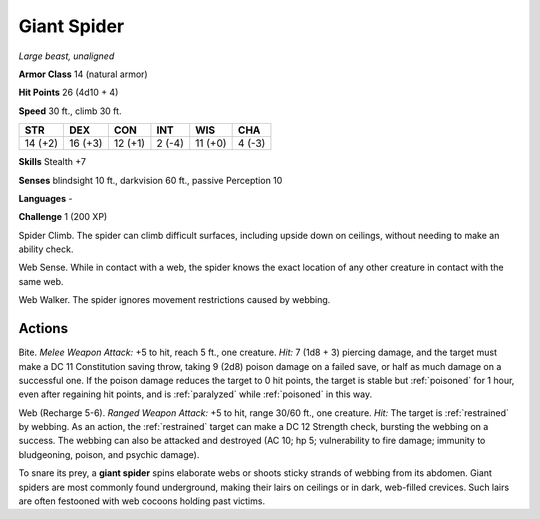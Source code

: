 Giant Spider
------------


.. https://stackoverflow.com/questions/11984652/bold-italic-in-restructuredtext

.. raw:: html

   <style type="text/css">
     span.bolditalic {
       font-weight: bold;
       font-style: italic;
     }
   </style>

.. role:: bi
   :class: bolditalic


*Large beast, unaligned*

**Armor Class** 14 (natural armor)

**Hit Points** 26 (4d10 + 4)

**Speed** 30 ft., climb 30 ft.

+-----------+-----------+-----------+-----------+-----------+-----------+
| STR       | DEX       | CON       | INT       | WIS       | CHA       |
+===========+===========+===========+===========+===========+===========+
| 14 (+2)   | 16 (+3)   | 12 (+1)   | 2 (-4)    | 11 (+0)   | 4 (-3)    |
+-----------+-----------+-----------+-----------+-----------+-----------+

**Skills** Stealth +7

**Senses** blindsight 10 ft., darkvision 60 ft., passive Perception 10

**Languages** -

**Challenge** 1 (200 XP)

:bi:`Spider Climb`. The spider can climb difficult surfaces, including
upside down on ceilings, without needing to make an ability check.

:bi:`Web Sense`. While in contact with a web, the spider knows the exact
location of any other creature in contact with the same web.

:bi:`Web Walker`. The spider ignores movement restrictions caused by
webbing.


Actions
^^^^^^^

.. index:: poisoned; by giant spider bite
   single: paralyzed; by giant spider bite

:bi:`Bite`. *Melee Weapon Attack:* +5 to hit, reach 5 ft., one creature.
*Hit:* 7 (1d8 + 3) piercing damage, and the target must make a DC 11
Constitution saving throw, taking 9 (2d8) poison damage on a failed
save, or half as much damage on a successful one. If the poison damage
reduces the target to 0 hit points, the target is stable but :ref:`poisoned`
for 1 hour, even after regaining hit points, and is :ref:`paralyzed` while
:ref:`poisoned` in this way.

.. index:: restrained; by giant spider web

:bi:`Web (Recharge 5-6)`. *Ranged Weapon Attack:* +5 to hit, range 30/60
ft., one creature. *Hit:* The target is :ref:`restrained` by webbing. As an
action, the :ref:`restrained` target can make a DC 12 Strength check, bursting
the webbing on a success. The webbing can also be attacked and destroyed
(AC 10; hp 5; vulnerability to fire damage; immunity to bludgeoning,
poison, and psychic damage).

To snare its prey, a **giant spider** spins elaborate webs or shoots
sticky strands of webbing from its abdomen. Giant spiders are most
commonly found underground, making their lairs on ceilings or in dark,
web-filled crevices. Such lairs are often festooned with web cocoons
holding past victims.

